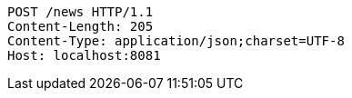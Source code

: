 [source,http,options="nowrap"]
----
POST /news HTTP/1.1
Content-Length: 205
Content-Type: application/json;charset=UTF-8
Host: localhost:8081

----